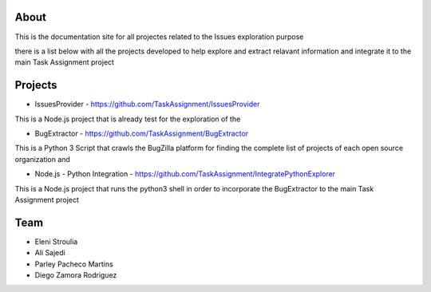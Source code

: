 About
-------

This is the documentation site for all projectes related to the Issues exploration purpose

there is a list below with all the projects developed to help explore and extract relavant information
and integrate it to the main Task Assignment project



Projects
-------

* IssuesProvider - https://github.com/TaskAssignment/IssuesProvider

This is a Node.js project that is already test for the exploration of the


* BugExtractor - https://github.com/TaskAssignment/BugExtractor

This is a Python 3 Script that crawls the BugZilla platform for finding the complete list of projects
of each open source organization and 


* Node.js - Python Integration - https://github.com/TaskAssignment/IntegratePythonExplorer

This is a Node.js project that runs the python3 shell in order to incorporate the BugExtractor to the
main Task Assignment project


Team
-------

* Eleni Stroulia
* Ali Sajedi
* Parley Pacheco Martins
* Diego Zamora Rodriguez
